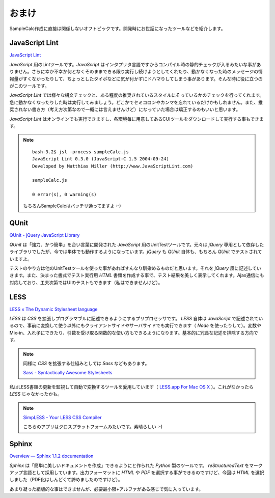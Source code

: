 ==============================
おまけ
==============================

SampleCalc作成に直接は関係しないオフトピックです。開発時にお世話になったツールなどを紹介します。

JavaScript Lint
==============================

`JavaScript Lint <http://www.javascriptlint.com/>`_

*JavaScript* 用のLintツールです。*JavaScript* はインタプリタ言語ですからコンパイル時の静的チェックが入るみたいな事がありません。さらに幸か不幸か何となくそのままできる限り実行し続けようとしてくれたり、動かなくなった時のメッセージの情報量がすくなかったりして、ちょっとしたタイポなどに気が付かずにドハマりしてしまう事があります。そんな時に役に立つのがこのツールです。

*JavaScript Lint* では様々な構文チェックと、ある程度の推奨されているスタイルにそっているかのチェックを行ってくれます。急に動かなくなったりした時は実行してみましょう。どこかでセミコロンやカンマを忘れているだけかもしれません。また、推奨されない書き方（考え方次第なので一概には言えませんけど）になっていた場合は矯正するのもいいと思います。

*JavaScript Lint* はオンラインでも実行できますし、各環境毎に用意してあるCUIツールをダウンロードして実行する事もできます。

.. note::

    ::

        bash-3.2$ jsl -process sampleCalc.js
        JavaScript Lint 0.3.0 (JavaScript-C 1.5 2004-09-24)
        Developed by Matthias Miller (http://www.JavaScriptLint.com)

        sampleCalc.js

        0 error(s), 0 warning(s)

    もちろんSampleCalcはバッチリ通ってますよ :-)

QUnit
==============================

.. image:: images/qunit.png
    :align: right

`QUnit - jQuery JavaScript Library <http://docs.jquery.com/QUnit>`_

*QUnit* は「強力、かつ簡単」を合い言葉に開発された *JavaScript* 用のUnitTestツールです。元々は *jQuery* 専用として依存したライブラリでしたが、今では単体でも動作するようになっています。*jQuery* も *QUnit* 自体も、もちろん *QUnit* でテストされていますよ。

テストのやり方は他のUnitTestツールを使った事があればすんなり馴染めるものだと思います。それを *jQuery* 風に記述していきます。また、決まった書式でテスト実行用 *HTML* 書類を作成する事で、テスト結果を美しく表示してくれます。Ajax通信にも対応しており、工夫次第ではUIのテストもできます（私はできませんけど）。



LESS
==============================

`LESS « The Dynamic Stylesheet language <http://lesscss.org/>`_

*LESS* は *CSS* を拡張しプログラマブルに記述できるようにするプリプロセッサです。 *LESS* 自体は *JavaScript* で記述されているので、事前に変換して使う以外にもクライアントサイドやサーバサイドでも実行できます（ *Node* を使ったりして）。変数やMix-in、入れ子にできたり、引数を受け取る関数的な使い方もできるようになります。基本的に冗長な記述を排除する方向です。

.. note::

    同様に *CSS* を拡張する仕組みとしては *Sass* などもあります。

    `Sass - Syntactically Awesome Stylesheets <http://sass-lang.com/>`_

私はLESS書類の更新を監視して自動で変換するツールを愛用しています（ `LESS.app For Mac OS X <http://incident57.com/less/>`_ ）。これがなかったら *LESS* じゃなかったかも。

.. note::

    `SimpLESS - Your LESS CSS Compiler <http://wearekiss.com/simpless>`_

    こちらのアプリはクロスプラットフォームみたいです。素晴らしい :-)

Sphinx
==============================

`Overview — Sphinx 1.1.2 documentation <http://sphinx.pocoo.org/>`_

*Sphinx* は「簡単に美しいドキュメントを作成」できるようにと作られた *Python* 製のツールです。 *reStructuredText* をマークアップ言語として採用しています。出力フォーマットに *HTML* や *PDF* を選択する事ができるのですけど、今回は *HTML* を選択しました（PDF化はしんどくて諦めましたのですけど）。

あまり凝った組版的な事はできませんが、必要最小限+アルファがある感じで気に入っています。
